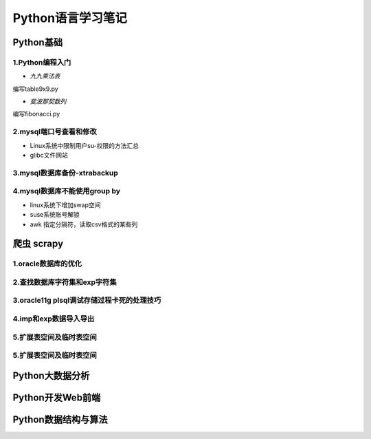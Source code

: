 Python语言学习笔记
======================

Python基础
---------------------

**1.Python编程入门**
~~~~~~~~~~~~~~~~~~~~~~~~~~~~~~~~~~

- *九九乘法表*

编写table9x9.py

.. code-block:: python
	:linenos:
	
	#! /usr/bin/env python
	#-*- coding: utf-8 -*-
	__author__ = 'Yan'
	
	classs PrintTable(object):
		'''打印九九乘法表'''
		def __init__(self):
			print(u'开始打印9X9的乘法表格')
			self.print99()
			
		def print99(self):
			for i in xrange(1,10):
				for j in xrange(1,10):
					print('%dX%d=%2s ' %(j,i,i*j)),
				print('\n')
				
	if __name__ = '__main__':
		pt = PrintTable()
		

- *斐波那契数列*

编写fibonacci.py

.. code-block:: python
	:linenos:
	
	#! /usr/bin/env python
	#-*- coding: utf-8 -*-
	__author__ = 'Yan'
	
	classs Fibonacci(object):
		'''返回一个fibonacci数列'''
		def __init__(self):
			self.fList = [0,1] #设置初始列表
			self.main()
			
		def main(self):
			listLen = raw_input('请输入fibonacci数列的长度(3-50):')
			self.checkLen(listLen)
			while len(self.fList) < int(listLen):
				self.fList.append(self.fList[-1] +slef.fList[-2])
			print('得到的fibonacci数列为:\n %s ' %self.fList)
			
		def checkLen(self,Lenth):   #检查输入的数据是否符合要求
			lenList = map(srt,xrange(3,51))
			if lenth in lenList:
				print(u'输入的长度符合标准，继续运行')
			else:
				print(u'只能输入3-50，太长了没有必要')
				exit()
				
	if __name__ = '__main__':
		pt = Fibonacci()

**2.mysql端口号查看和修改**
~~~~~~~~~~~~~~~~~~~~~~~~~~~~~~~~~~

- Linux系统中限制用户su-权限的方法汇总
- glibc文件网站

**3.mysql数据库备份-xtrabackup**
~~~~~~~~~~~~~~~~~~~~~~~~~~~~~~~~~~

**4.mysql数据库不能使用group by**
~~~~~~~~~~~~~~~~~~~~~~~~~~~~~~~~~~~


- linux系统下增加swap空间
- suse系统账号解锁
- awk 指定分隔符，读取csv格式的某些列

爬虫 scrapy
---------------------

**1.oracle数据库的优化**
~~~~~~~~~~~~~~~~~~~~~~~~~~~

**2.查找数据库字符集和exp字符集**
~~~~~~~~~~~~~~~~~~~~~~~~~~~~~~~~~~~~

**3.oracle11g plsql调试存储过程卡死的处理技巧**
~~~~~~~~~~~~~~~~~~~~~~~~~~~~~~~~~~~~~~~~~~~~~~~~

**4.imp和exp数据导入导出**
~~~~~~~~~~~~~~~~~~~~~~~~~~~~~~~~~

**5.扩展表空间及临时表空间**
~~~~~~~~~~~~~~~~~~~~~~~~~~~~~~

**5.扩展表空间及临时表空间**
~~~~~~~~~~~~~~~~~~~~~~~~~~~~~~

Python大数据分析
---------------------

Python开发Web前端
---------------------

Python数据结构与算法
--------------------------------------------